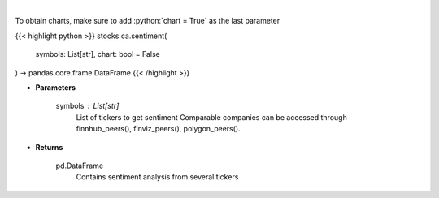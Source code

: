 .. role:: python(code)
    :language: python
    :class: highlight

|

.. raw:: html

    <h3>
    > Gets Sentiment analysis from several symbols provided by FinBrain's API
    </h3>

To obtain charts, make sure to add :python:`chart = True` as the last parameter

{{< highlight python >}}
stocks.ca.sentiment(
    symbols: List[str],
    chart: bool = False
) -> pandas.core.frame.DataFrame
{{< /highlight >}}

* **Parameters**

    symbols : List[str]
        List of tickers to get sentiment
        Comparable companies can be accessed through
        finnhub_peers(), finviz_peers(), polygon_peers().

    
* **Returns**

    pd.DataFrame
        Contains sentiment analysis from several tickers
    